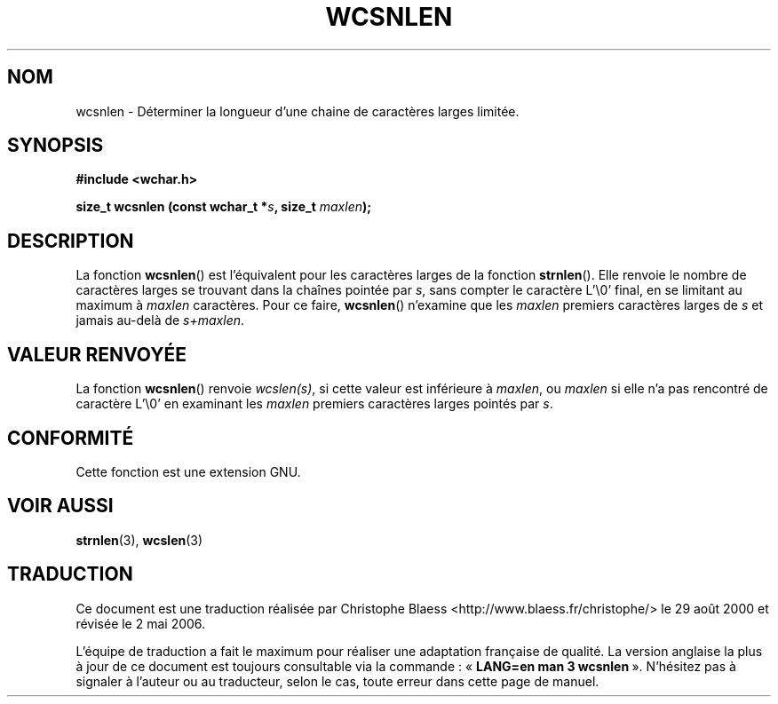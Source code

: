 .\" Copyright (c) Bruno Haible <haible@clisp.cons.org>
.\"
.\" This is free documentation; you can redistribute it and/or
.\" modify it under the terms of the GNU General Public License as
.\" published by the Free Software Foundation; either version 2 of
.\" the License, or (at your option) any later version.
.\"
.\" References consulted:
.\"   GNU glibc-2 source code and manual
.\"   Dinkumware C library reference http://www.dinkumware.com/
.\"   OpenGroup's Single Unix specification http://www.UNIX-systems.org/online.html
.\"
.\" Traduction 29/08/2000 par Christophe Blaess (ccb@club-internet.fr)
.\" LDP-1.30
.\" Màj 21/07/2003 LDP-1.56
.\" Màj 01/05/2006 LDP-1.67.1
.\"
.TH WCSNLEN 3 "25 juillet 1999" LDP "Manuel du programmeur Linux"
.SH NOM
wcsnlen \- Déterminer la longueur d'une chaine de caractères larges limitée.
.SH SYNOPSIS
.nf
.B #include <wchar.h>
.sp
.BI "size_t wcsnlen (const wchar_t *" s ", size_t " maxlen );
.fi
.SH DESCRIPTION
La fonction \fBwcsnlen\fP() est l'équivalent pour les caractères larges de la fonction \fBstrnlen\fP().
Elle renvoie le nombre de caractères larges se trouvant dans la chaînes pointée par \fIs\fP, sans compter le
caractère  L'\\0' final, en se limitant au maximum à \fImaxlen\fP caractères.
Pour ce faire, \fBwcsnlen\fP() n'examine que les \fImaxlen\fP premiers caractères larges de \fIs\fP et jamais
au-delà de \fIs+maxlen\fP.
.SH "VALEUR RENVOYÉE"
La fonction \fBwcsnlen\fP() renvoie \fIwcslen(s)\fP, si cette valeur est inférieure à \fImaxlen\fP, ou \fImaxlen\fP
si elle n'a pas rencontré de caractère L'\\0' en examinant les \fImaxlen\fP premiers caractères larges pointés par \fIs\fP.
.SH "CONFORMITÉ"
Cette fonction est une extension GNU.
.SH "VOIR AUSSI"
.BR strnlen (3),
.BR wcslen (3)
.SH TRADUCTION
.PP
Ce document est une traduction réalisée par Christophe Blaess
<http://www.blaess.fr/christophe/> le 29\ août\ 2000
et révisée le 2\ mai\ 2006.
.PP
L'équipe de traduction a fait le maximum pour réaliser une adaptation
française de qualité. La version anglaise la plus à jour de ce document est
toujours consultable via la commande\ : «\ \fBLANG=en\ man\ 3\ wcsnlen\fR\ ».
N'hésitez pas à signaler à l'auteur ou au traducteur, selon le cas, toute
erreur dans cette page de manuel.
